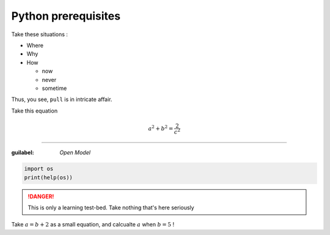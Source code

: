 Python prerequisites
--------------------

Take these situations :

- Where
- Why
- How

  + now
  + never
  + sometime

Thus, you see, ``pull`` is in intricate affair.

Take this equation 

.. math:: 
  
   a^2 + b^2 = \dfrac{2}{c^2}

-----

:guilabel: `Open Model`

.. code:: python

   import os
   print(help(os))

.. danger::

   This is only a learning test-bed.  
   Take nothing that's here seriously

.. rubrics::  Let's play some games

Take :math:`a = b + 2` as a small equation, 
and calcualte :math:`a` when :math:`b = 5` !
